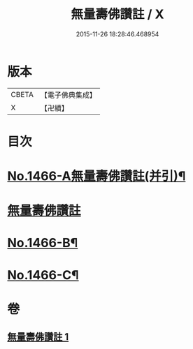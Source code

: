 #+TITLE: 無量壽佛讚註 / X
#+DATE: 2015-11-26 18:28:46.468954
* 版本
 |     CBETA|【電子佛典集成】|
 |         X|【卍續】    |

* 目次
* [[file:KR6p0083_001.txt::001-0072b1][No.1466-A無量壽佛讚註(并引)¶]]
* [[file:KR6p0083_001.txt::001-0072b11][無量壽佛讚註]]
* [[file:KR6p0083_001.txt::0075a16][No.1466-B¶]]
* [[file:KR6p0083_001.txt::0075b4][No.1466-C¶]]
* 卷
** [[file:KR6p0083_001.txt][無量壽佛讚註 1]]
